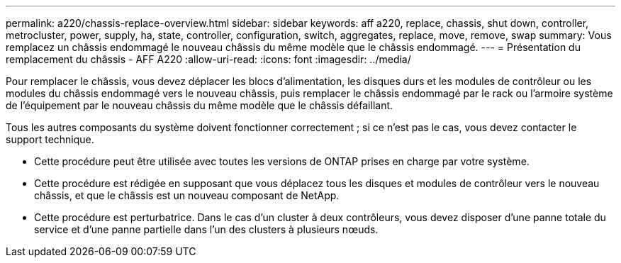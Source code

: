 ---
permalink: a220/chassis-replace-overview.html 
sidebar: sidebar 
keywords: aff a220, replace, chassis, shut down, controller, metrocluster, power, supply, ha, state, controller, configuration, switch, aggregates, replace, move, remove, swap 
summary: Vous remplacez un châssis endommagé le nouveau châssis du même modèle que le châssis endommagé. 
---
= Présentation du remplacement du châssis - AFF A220
:allow-uri-read: 
:icons: font
:imagesdir: ../media/


[role="lead"]
Pour remplacer le châssis, vous devez déplacer les blocs d'alimentation, les disques durs et les modules de contrôleur ou les modules du châssis endommagé vers le nouveau châssis, puis remplacer le châssis endommagé par le rack ou l'armoire système de l'équipement par le nouveau châssis du même modèle que le châssis défaillant.

Tous les autres composants du système doivent fonctionner correctement ; si ce n'est pas le cas, vous devez contacter le support technique.

* Cette procédure peut être utilisée avec toutes les versions de ONTAP prises en charge par votre système.
* Cette procédure est rédigée en supposant que vous déplacez tous les disques et modules de contrôleur vers le nouveau châssis, et que le châssis est un nouveau composant de NetApp.
* Cette procédure est perturbatrice. Dans le cas d'un cluster à deux contrôleurs, vous devez disposer d'une panne totale du service et d'une panne partielle dans l'un des clusters à plusieurs nœuds.

